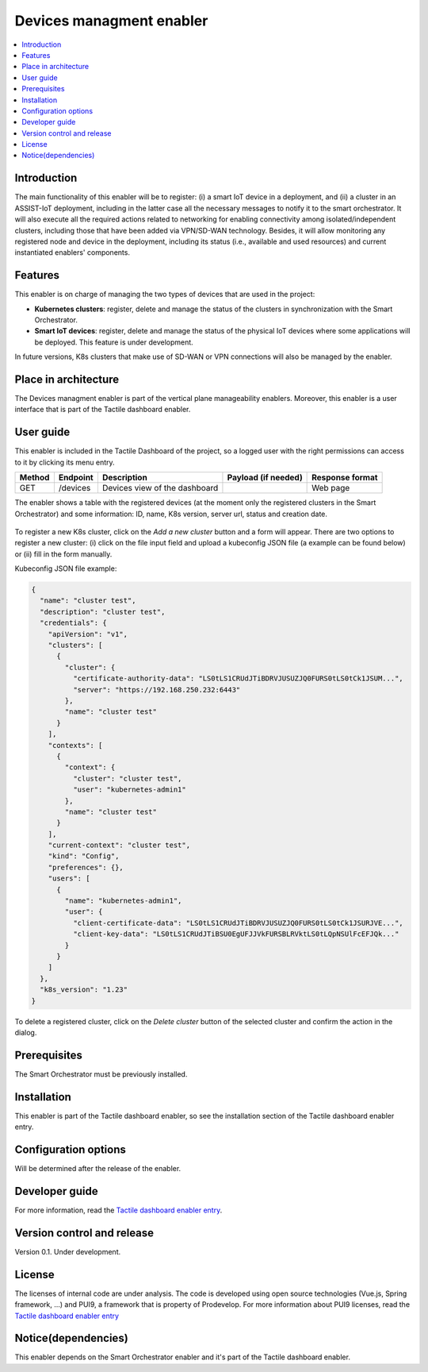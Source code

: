 .. _Devices managment enabler:

#########################
Devices managment enabler
#########################

.. contents::
  :local:
  :depth: 1

***************
Introduction
***************
The main functionality of this enabler will be to register: (i) a smart IoT device in a deployment, and (ii) a cluster in an ASSIST-IoT deployment, including in the latter case 
all the necessary messages to notify it to the smart orchestrator. It will also execute all the required actions related to networking for enabling connectivity among isolated/independent clusters, 
including those that have been added via VPN/SD-WAN technology. Besides, it will allow monitoring any registered node and device in the deployment, including its status (i.e., available and used resources) 
and current instantiated enablers' components.


***************
Features
***************
This enabler is on charge of managing the two types of devices that are used in the project:

- **Kubernetes clusters**: register, delete and manage the status of the clusters in synchronization with the Smart Orchestrator.
- **Smart IoT devices**: register, delete and manage the status of the physical IoT devices where some applications will be deployed. This feature is under development.

In future versions, K8s clusters that make use of SD-WAN or VPN connections will also be managed by the enabler.


*********************
Place in architecture
*********************
The Devices managment enabler is part of the vertical plane manageability enablers. Moreover, this enabler is a user interface that is part of the Tactile dashboard enabler.

.. figure:: ./dashboard-manageability-architecture.png
  :alt: Dashboard architecture
  :align: center

***************
User guide
***************
This enabler is included in the Tactile Dashboard of the project, so a logged user with the right permissions can access to it by clicking its menu entry.

+--------+----------+-------------------------------+---------------------+-----------------+
| Method | Endpoint | Description                   | Payload (if needed) | Response format |
+========+==========+===============================+=====================+=================+
| GET    | /devices | Devices view of the dashboard |                     | Web page        |
+--------+----------+-------------------------------+---------------------+-----------------+

The enabler shows a table with the registered devices (at the moment only the registered clusters in the Smart Orchestrator) 
and some information: ID, name, K8s version, server url, status and creation date.

.. figure:: ./k8sclusters.png
  :alt: Devices management user interface
  :align: center

To register a new K8s cluster, click on the *Add a new cluster* button and a form will appear. There are two options to register a new cluster: (i) click on the file input field
and upload a kubeconfig JSON file (a example can be found below) or (ii) fill in the form manually.

Kubeconfig JSON file example:

.. code-block:: json

  {
    "name": "cluster test",
    "description": "cluster test",
    "credentials": {
      "apiVersion": "v1",
      "clusters": [
        {
          "cluster": {
            "certificate-authority-data": "LS0tLS1CRUdJTiBDRVJUSUZJQ0FURS0tLS0tCk1JSUM...",
            "server": "https://192.168.250.232:6443"
          },
          "name": "cluster test"
        }
      ],
      "contexts": [
        {
          "context": {
            "cluster": "cluster test",
            "user": "kubernetes-admin1"
          },
          "name": "cluster test"
        }
      ],
      "current-context": "cluster test",
      "kind": "Config",
      "preferences": {},
      "users": [
        {
          "name": "kubernetes-admin1",
          "user": {
            "client-certificate-data": "LS0tLS1CRUdJTiBDRVJUSUZJQ0FURS0tLS0tCk1JSURJVE...",
            "client-key-data": "LS0tLS1CRUdJTiBSU0EgUFJJVkFURSBLRVktLS0tLQpNSUlFcEFJQk..."
          }
        }
      ]
    },
    "k8s_version": "1.23"
  }



.. figure:: ./k8scluster_form.png
  :alt: Register a new K8s cluster
  :align: center

To delete a registered cluster, click on the *Delete cluster* button of the selected cluster and confirm the action in the dialog.

.. figure:: ./k8scluster_delete.png
  :alt: Delete a registered K8s cluster
  :align: center

***************
Prerequisites
***************
The Smart Orchestrator must be previously installed.

***************
Installation
***************
This enabler is part of the Tactile dashboard enabler, so see the installation section of the Tactile dashboard enabler entry.

*********************
Configuration options
*********************
Will be determined after the release of the enabler.

***************
Developer guide
***************
For more information, read the `Tactile dashboard enabler entry <https://assist-iot-enablers-documentation.readthedocs.io/en/latest/horizontal_planes/application/tactile_dashboard_enabler.html>`_.

***************************
Version control and release
***************************
Version 0.1. Under development.

***************
License
***************
The licenses of internal code are under analysis. The code is developed using open source technologies (Vue.js, Spring framework, ...) and PUI9, a framework that is property of
Prodevelop. For more information about PUI9 licenses, read the `Tactile dashboard enabler entry <https://assist-iot-enablers-documentation.readthedocs.io/en/latest/horizontal_planes/application/tactile_dashboard_enabler.html>`_

********************
Notice(dependencies)
********************
This enabler depends on the Smart Orchestrator enabler and it's part of the Tactile dashboard enabler.